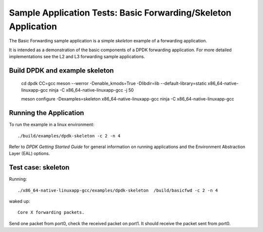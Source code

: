 .. Copyright (c) <2019>, Intel Corporation
   All rights reserved.

   Redistribution and use in source and binary forms, with or without
   modification, are permitted provided that the following conditions
   are met:

   - Redistributions of source code must retain the above copyright
     notice, this list of conditions and the following disclaimer.

   - Redistributions in binary form must reproduce the above copyright
     notice, this list of conditions and the following disclaimer in
     the documentation and/or other materials provided with the
     distribution.

   - Neither the name of Intel Corporation nor the names of its
     contributors may be used to endorse or promote products derived
     from this software without specific prior written permission.

   THIS SOFTWARE IS PROVIDED BY THE COPYRIGHT HOLDERS AND CONTRIBUTORS
   "AS IS" AND ANY EXPRESS OR IMPLIED WARRANTIES, INCLUDING, BUT NOT
   LIMITED TO, THE IMPLIED WARRANTIES OF MERCHANTABILITY AND FITNESS
   FOR A PARTICULAR PURPOSE ARE DISCLAIMED. IN NO EVENT SHALL THE
   COPYRIGHT OWNER OR CONTRIBUTORS BE LIABLE FOR ANY DIRECT, INDIRECT,
   INCIDENTAL, SPECIAL, EXEMPLARY, OR CONSEQUENTIAL DAMAGES
   (INCLUDING, BUT NOT LIMITED TO, PROCUREMENT OF SUBSTITUTE GOODS OR
   SERVICES; LOSS OF USE, DATA, OR PROFITS; OR BUSINESS INTERRUPTION)
   HOWEVER CAUSED AND ON ANY THEORY OF LIABILITY, WHETHER IN CONTRACT,
   STRICT LIABILITY, OR TORT (INCLUDING NEGLIGENCE OR OTHERWISE)
   ARISING IN ANY WAY OUT OF THE USE OF THIS SOFTWARE, EVEN IF ADVISED
   OF THE POSSIBILITY OF SUCH DAMAGE.

===============================================================
Sample Application Tests: Basic Forwarding/Skeleton Application
===============================================================

The Basic Forwarding sample application is a simple *skeleton* example of a
forwarding application.

It is intended as a demonstration of the basic components of a DPDK forwarding
application. For more detailed implementations see the L2 and L3 forwarding
sample applications.

Build DPDK and example skeleton
===============================

    cd dpdk
    CC=gcc meson --werror -Denable_kmods=True  -Dlibdir=lib --default-library=static x86_64-native-linuxapp-gcc
    ninja -C x86_64-native-linuxapp-gcc -j 50

    meson configure -Dexamples=skeleton x86_64-native-linuxapp-gcc
    ninja -C x86_64-native-linuxapp-gcc

Running the Application
=======================

To run the example in a linux environment::

    ./build/examples/dpdk-skeleton -c 2 -n 4

Refer to *DPDK Getting Started Guide* for general information on running
applications and the Environment Abstraction Layer (EAL) options.

Test case: skeleton
====================

Running::

     ./x86_64-native-linuxapp-gcc/examples/dpdk-skeleton  /build/basicfwd -c 2 -n 4

waked up::

     Core X forwarding packets.

Send one packet from port0, check the received packet on port1.
It should receive the packet sent from port0.

